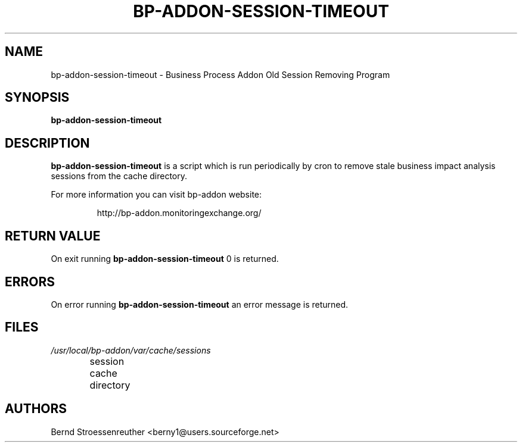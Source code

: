 .\" In .TH, FOO should be all caps, SECTION should be 1-8, maybe w/ subsection
.\" other parms are allowed: see man(7), man(1)
.\"
.\" This template provided by Tom Christiansen <tchrist@jhereg.perl.com>.
.\" 
.TH  BP-ADDON-SESSION-TIMEOUT 8
.SH NAME
bp-addon-session-timeout \- Business Process Addon Old Session Removing
Program
.SH SYNOPSIS
\fBbp-addon-session-timeout
.SH DESCRIPTION
\fBbp-addon-session-timeout\fR is a script which is run periodically by cron
to remove stale business impact analysis sessions from the cache directory.
.PP
For more information you can visit bp-addon website:
.IP
http://bp-addon.monitoringexchange.org/
.SH "RETURN VALUE"
On exit running \fBbp-addon-session-timeout\fR 0 is returned.
.SH ERRORS
On error running \fBbp-addon-session-timeout\fR an error message is returned.
.SH FILES
.TP
\fI/usr/local/bp-addon/var/cache/sessions\fR
session cache directory	
.SH AUTHORS
Bernd Stroessenreuther <berny1@users.sourceforge.net>

